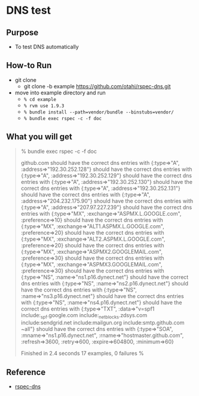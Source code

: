 * DNS test

** Purpose
  - To test DNS automatically

** How-to Run
- git clone
  - git clone -b example https://github.com/otahi/rspec-dns.git

- move into example directory and run
  - =% cd example=
  - =% rvm use 1.9.3=
  - =% bundle install --path=vendor/bundle --binstubs=vendor/=
  - =% bundle exec rspec -c -f doc=
** What you will get

#+BEGIN_QUOTE
% bundle exec rspec -c -f doc 

github.com
  should have the correct dns entries with {:type=>"A", :address=>"192.30.252.128"}
  should have the correct dns entries with {:type=>"A", :address=>"192.30.252.129"}
  should have the correct dns entries with {:type=>"A", :address=>"192.30.252.130"}
  should have the correct dns entries with {:type=>"A", :address=>"192.30.252.131"}
  should have the correct dns entries with {:type=>"A", :address=>"204.232.175.90"}
  should have the correct dns entries with {:type=>"A", :address=>"207.97.227.239"}
  should have the correct dns entries with {:type=>"MX", :exchange=>"ASPMX.L.GOOGLE.com", :preference=>10}
  should have the correct dns entries with {:type=>"MX", :exchange=>"ALT1.ASPMX.L.GOOGLE.com", :preference=>20}
  should have the correct dns entries with {:type=>"MX", :exchange=>"ALT2.ASPMX.L.GOOGLE.com", :preference=>20}
  should have the correct dns entries with {:type=>"MX", :exchange=>"ASPMX2.GOOGLEMAIL.com", :preference=>30}
  should have the correct dns entries with {:type=>"MX", :exchange=>"ASPMX3.GOOGLEMAIL.com", :preference=>30}
  should have the correct dns entries with {:type=>"NS", :name=>"ns1.p16.dynect.net"}
  should have the correct dns entries with {:type=>"NS", :name=>"ns2.p16.dynect.net"}
  should have the correct dns entries with {:type=>"NS", :name=>"ns3.p16.dynect.net"}
  should have the correct dns entries with {:type=>"NS", :name=>"ns4.p16.dynect.net"}
  should have the correct dns entries with {:type=>"TXT", :data=>"v=spf1 include:_spf.google.com include:_netblocks.zdsys.com include:sendgrid.net include:mailgun.org include:smtp.github.com ~all"}
  should have the correct dns entries with {:type=>"SOA", :mname=>"ns1.p16.dynect.net", :rname=>"hostmaster.github.com", :refresh=>3600, :retry=>600, :expire=>604800, :minimum=>60}

Finished in 2.4 seconds
17 examples, 0 failures
% 
#+END_QUOTE

** Reference
- [[https://github.com/customink/rspec-dns][rspec-dns]]
